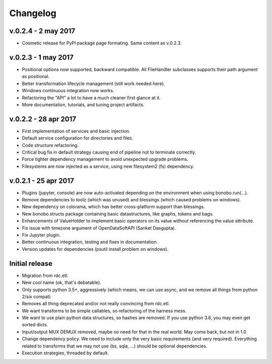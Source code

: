 Changelog
=========

v.0.2.4 - 2 may 2017
::::::::::::::::::::

* Cosmetic release for PyPI package page formating. Same content as v.0.2.3.

v.0.2.3 - 1 may 2017
:::::::::::::::::::::

* Positional options now supported, backward compatible. All FileHandler subclasses supports their path argument as positional.
* Better transformation lifecycle management (still work needed here).
* Windows continuous integration now works.
* Refactoring the "API" a lot to have a much cleaner first glance at it.
* More documentation, tutorials, and tuning project artifacts.

v.0.2.2 - 28 apr 2017
:::::::::::::::::::::

* First implementation of services and basic injection.
* Default service configuration for directories and files.
* Code structure refactoring.
* Critical bug fix in default strategy causing end of pipeline not to terminate correctly.
* Force tighter dependency management to avoid unexpected upgrade problems.
* Filesystems are now injected as a service, using new filesystem2 (fs) dependency.

v.0.2.1 - 25 apr 2017
:::::::::::::::::::::

* Plugins (jupyter, console) are now auto-activated depending on the environment when using bonobo.run(...).
* Remove dependencies to toolz (which was unused) and blessings (which caused problems on windows).
* New dependency on colorama, which has better cross-platform support than blessings.
* New bonobo.structs package containing basic datastructures, like graphs, tokens and bags.
* Enhancements of ValueHolder to implement basic operators on its value without referencing the value attribute.
* Fix issue with timezone argument of OpenDataSoftAPI (Sanket Dasgupta).
* Fix Jupyter plugin.
* Better continuous integration, testing and fixes in documentation.
* Version updates for dependencies (psutil install problem on windows).

Initial release
:::::::::::::::

* Migration from rdc.etl.
* New cool name (ok, that's debatable).
* Only supports python 3.5+, aggressively (which means, we can use async, and we remove all things from python 2/six compat)
* Removes all thing deprecated and/or not really convincing from rdc.etl.
* We want transforms to be simple callables, so refactoring of the harness mess.
* We want to use plain python data structures, so hashes are removed. If you use python 3.6, you may even get sorted dicts.
* Input/output MUX DEMUX removed, maybe no need for that in the real world. May come back, but not in 1.0
* Change dependency policy. We need to include only the very basic requirements (and very required). Everything related
  to transforms that we may not use (bs, sqla, ...) should be optional dependencies.
* Execution strategies, threaded by default.
